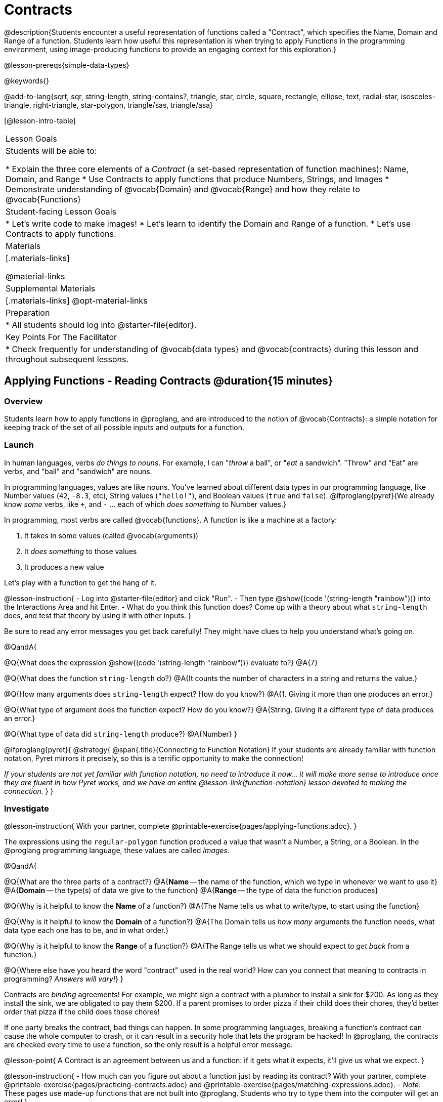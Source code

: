 = Contracts

@description{Students encounter a useful representation of functions called a "Contract", which specifies the Name, Domain and Range of a function. Students learn how useful this representation is when trying to apply Functions in the programming environment, using image-producing functions to provide an engaging context for this exploration.}

@lesson-prereqs{simple-data-types}

@keywords{}

@add-to-lang{sqrt, sqr, string-length, string-contains?, triangle, star, circle, square, rectangle, ellipse, text, radial-star, isosceles-triangle, right-triangle, star-polygon, triangle/sas, triangle/asa}

[@lesson-intro-table]
|===
| Lesson Goals
| Students will be able to:

* Explain the three core elements of a _Contract_ (a set-based representation of function machines): Name, Domain, and Range
* Use Contracts to apply functions that produce Numbers, Strings, and Images
* Demonstrate understanding of @vocab{Domain} and @vocab{Range} and how they relate to @vocab{Functions}

| Student-facing Lesson Goals
|

* Let's write code to make images!
* Let's learn to identify the Domain and Range of a function.
* Let's use Contracts to apply functions.

| Materials
|[.materials-links]

@material-links

| Supplemental Materials
|[.materials-links]
@opt-material-links

| Preparation
|
* All students should log into @starter-file{editor}.

| Key Points For The Facilitator
|
* Check frequently for understanding of @vocab{data types} and @vocab{contracts} during this lesson and throughout subsequent lessons.

|===

== Applying Functions - Reading Contracts @duration{15 minutes}

=== Overview
Students learn how to apply functions in @proglang, and are introduced to the notion of @vocab{Contracts}: a simple notation for keeping track of the set of all possible inputs and outputs for a function.

=== Launch
In human languages, verbs _do things to nouns_. For example, I can "_throw_ a ball", or "_eat_ a sandwich". "Throw" and "Eat" are verbs, and "ball" and "sandwich" are nouns.

In programming languages, values are like nouns. You've learned about different data types in our programming language, like Number values (`42`, `-8.3`, etc), String values (`"hello!"`), and Boolean values (`true` and `false`). @ifproglang{pyret}{We already know _some_ verbs, like `+`, and `-` ... each of which _does something_ to Number values.}

In programming, most verbs are called @vocab{functions}. A function is like a machine at a factory:

. It takes in some values (called @vocab{arguments})
. It _does something_ to those values
. It produces a new value

Let's play with a function to get the hang of it.

@lesson-instruction{
- Log into @starter-file{editor} and click "Run".
- Then type @show{(code '(string-length "rainbow"))} into the Interactions Area and hit Enter.
- What do you think this function does? Come up with a theory about what `string-length` does, and test that theory by using it with other inputs.
}


Be sure to read any error messages you get back carefully! They might have clues to help you understand what's going on.

@QandA{

@Q{What does the expression @show{(code '(string-length "rainbow"))} evaluate to?}
@A{7}

@Q{What does the function `string-length` do?}
@A{It counts the number of characters in a string and returns the value.}

@Q{How many arguments does `string-length` expect? How do you know?}
@A{1. Giving it more than one produces an error.}

@Q{What type of argument does the function expect? How do you know?}
@A{String. Giving it a different type of data produces an error.}

@Q{What type of data did `string-length` produce?}
@A{Number}
}

@ifproglang{pyret}{
@strategy{
@span{.title}{Connecting to Function Notation}
If your students are already familiar with function notation, Pyret mirrors it precisely, so this is a terrific opportunity to make the connection!

_If your students are not yet familiar with function notation, no need to introduce it now... it will make more sense to introduce once they are fluent in how Pyret works, and we have an entire @lesson-link{function-notation} lesson devoted to making the connection._
}
}

=== Investigate

@lesson-instruction{
With your partner, complete @printable-exercise{pages/applying-functions.adoc}.
}

The expressions using the `regular-polygon` function produced a value that wasn't a Number, a String, or a Boolean. In the @proglang programming language, these values are called _Images_.

@QandA{

@Q{What are the three parts of a contract?}
@A{*Name* -- the name of the function, which we type in whenever we want to use it}
@A{*Domain* -- the type(s) of data we give to the function}
@A{*Range* -- the type of data the function produces}

@Q{Why is it helpful to know the *Name* of a function?}
@A{The Name tells us what to write/type, to start using the function}

@Q{Why is it helpful to know the *Domain* of a function?}
@A{The Domain tells us _how many_ arguments the function needs, what data type each one has to be, and in what order.}

@Q{Why is it helpful to know the *Range* of a function?}
@A{The Range tells us what we should expect to _get back_ from a function.}

@Q{Where else have you heard the word "contract" used in the real world? How can you connect that meaning to contracts in programming? _Answers will vary!_}
}

Contracts are _binding_ agreements! For example, we might sign a contract with a plumber to install a sink for $200. As long as they install the sink, we are obligated to pay them $200. If a parent promises to order pizza if their child does their chores, they'd better order that pizza if the child does those chores!

If one party breaks the contract, bad things can happen. In some programming languages, breaking a function's contract can cause the whole computer to crash, or it can result in a security hole that lets the program be hacked! In @proglang, the contracts are checked every time to use a function, so the only result is a helpful error message.

@lesson-point{
A Contract is an agreement between us and a function: if it gets what it expects, it'll give us what we expect.
}

@lesson-instruction{
- How much can you figure out about a function just by reading its contract? With your partner, complete @printable-exercise{pages/practicing-contracts.adoc} and @printable-exercise{pages/matching-expressions.adoc}.
- _Note_: These pages use made-up functions that are not built into @proglang. Students who try to type them into the computer will get an error!
}

@teacher{Review students' answers for `is-beach-weather` and `cylinder`.}

@optional We've just encountered a lot of new vocabulary! Solidify your understanding by working through @opt-printable-exercise{pages/frayer-model.adoc, Domain and Range} and/or @opt-printable-exercise{pages/frayer-model-2.adoc, Function and Variable} to explain these ideas in your own words, using these Frayer Model visual organizers.

@strategy{
@span{.title}{Strategies for English Language Learners}

MLR 2 - Collect and Display: As students explore, walk the room and record student language relating to functions, domain, range, contracts, or what they perceive from error messages.  This output can be used for a concept map, which can be updated and built upon, bridging student language with disciplinary language while increasing sense-making.
}

=== Common Misconception

@vocab{Contracts} don't tell us _specific_ inputs. They tell us the _@vocab{data type}_ of each input a function needs.

@lesson-point{
Contracts are general. Expressions are specific.
}

For example, a Contract wouldn’t say that `string-length` only works on the string `"rainbow"`. We could use any value at all...as long as it's a String. When we use a Contract to _write code_, however, we plug specific values into the expression we are coding.

@vocab{Arguments} (or "inputs") are the _values_ passed into a function. This is different from @vocab{variables}, which are the placeholders that get _replaced_ with those arguments!

=== Synthesize

- How would you explain Domain and Range to someone who missed today's class?
- What questions do you have about Contracts?

== Bug Hunting @duration{10 minutes}

=== Overview
This activity focuses on what we can learn from error messages when a Contract is broken. The error messages in this environment are _specially-designed_ to be as student-friendly as possible.

Encourage students to read these messages aloud to one another, and ask them what they think the error message _means_. By explicitly drawing their attention to errors, you will be setting them up to be more independent in the future.

=== Launch

Mistakes happen, especially if we're just figuring things out! Let's see how error messages in @proglang can help us to figure out the contract for a function we've never seen before.

@lesson-instruction{
* Let's complete the first section of @printable-exercise{catching-bugs.adoc} together. We'll be working in @starter-file{editor}.
* Start by typing `triangle` into the Interactions Area, and hit the "Enter" or "Return" key to run this code.
}

@QandA{
@Q{What do you get back?}
@A{@ifproglang{pyret}{`<function:triangle>`} @ifproglang{wescheme}{`#<function:triangle>`}}
}

This means that the computer knows about a function called `triangle`.

@lesson-instruction{
* We know that all functions will need an open parentheses and at least one input!
* We don't know the Domain, so we don't know how many inputs or what types they are. But we can always guess, and if we get it wrong we'll use the error message as a clue.
* Type @show{(code '(triangle 80))} in the Interactions Area and read the error message.
}

@QandA{
@Q{What _hint_ does the error message give us about how to use this function?}
@A{@image{images/triangle80.png, 500}}
@A{`triangle` has three elements in its Domain. And if we don't give it those three things we'll get an error instead of the triangle we want.}
}

@lesson-instruction{
* We know that `triangle` needs 3 arguments. But what kinds of arguments are they?
* Try different inputs to make a triangle, and see if you can figure out the Contract!}

@QandA{
@Q{What is the Contract for `triangle`?}
@A{@show{(contract `triangle `(Number String String) "Image")}}
}

=== Investigate

Diagnosing and fixing errors are skills that we will continue developing throughout this course.

@lesson-instruction{
Turn to the second section of @printable-exercise{pages/catching-bugs.adoc} with your partner and try to explain the difference between syntax and contract errors in your own words.
}

@QandA{
@Q{What is the difference between a _contract_ error and a _syntax_ error?}
@A{@vocab{syntax errors} are  typos (including missing @ifproglang{pyret}{commas,} quotation marks, parentheses, etc.) that prevent the computer from reading our code.}
@A{@vocab{contract errors} are when we don't give the function the arguments it needs - either because we give it the wrong number or type of arguments.}
}

@lesson-instruction{
* Turn to the third section of @printable-exercise{pages/catching-bugs.adoc}.
* Read each error message carefully, decide whether it's a contract error or a syntax error and work to decipher what it's trying to tell us.
}

=== Synthesize

- What kinds of @vocab{syntax errors} did you find?
- What kinds of @vocab{contract errors} did you find?

== Exploring Image Functions @duration{20 minutes}

=== Overview

Students explore image functions to take ownership of the concept and create an artifact they can refer back to. Making images is highly motivating, and encourages students to get better at both reading error messages and persisting in catching bugs.

=== Launch

@lesson-instruction{
- Turn to @printable-exercise{image-contracts.adoc} and find `triangle`.
- You'll see that both the contract and a working expression have been recorded for you.
- Take the next 10 minutes to experiment with trying to build other shapes using the functions listed.
- As you figure out these functions, record the contracts and the code!
}

@strategy{

@span{.title}{Supporting Diverse Learners}

Image exploration is a low threshold / high-ceiling activity that should be engaging to all students. Do not try to keep your students in lock-step. Some students may find the contracts for all of these functions, but most students will not! What is important here is for __everyone to have the opportunity to explore. __

Later in this lesson students will be guided through more scaffolded and in-depth reflection on `isosceles-triangle`, `right-triangle`, `ellipse`, `rhombus`, `regular-polygon` and `radial-star`. There are also optional pages for digging deeper into `star-polygon`, `triangle-asa` and `triangle-sas`.

Students do **not** need to find all of the contracts on this page in order to complete the lesson or the following pages.
}

In order to make sure that all students both remain engaged and are prepared to engage in productive class discussion, when you become aware that the first student in your class has successfully used the `text` function, give your students the following directions:

@teacher{
Make sure students at least find the contracts for `star`, `rectangle` and `text` before moving ahead.
}

=== Investigate

@QandA{
@Q{Does having the same Domain and Range mean that two functions do the same things?}
@A{No! For instance, `square`, `star`, `triangle` and `circle` all have the same Domain and Range, yet they make very different images because they have different function Names, and each of those functions are defined to do something very different with the inputs!}

@Q{What error messages did you see?}
@A{Error messages include: too few / too many arguments given, missing parentheses, etc.}
@Q{How did you figure out what to do after seeing an error message?}
@A{Reading the error message and thinking about what the computer is trying to tell us can inform next steps.}
}

@strategy{
@span{.title}{Students as Teachers}
It can be empowering for students to develop expertise on a topic and get to share it with their peers! This section of the lesson could be reframed as an opportunity for students to become experts in an image-producing function and teach their classmates about it. For example, Pair 1 and pair 4 might focus on `radial-star`, pair 2 and pair 5 might focus on `polygon-star`, pair 3 and pair 6 might focus on `regular-polygon`, etc. First, each pair would explore their function. Perhaps each pair could make a poster, starter-file or slide deck about their function including: the Contract, an explanation of how it works in their own words, a few images that it can generate illustrating the range of possibilities with the expressions that generate them. Next, they might compare their thinking with another pair that focused on the same Contract. Finally, pairs could be grouped with other pairs who focused on different functions and teach each other about what they learned.
}

@lesson-instruction{
- Let's do some more experimenting with some of the more complex image functions from the list we just saw! This time around we'll start with their contracts.
- Complete @printable-exercise{pages/triangle-contracts.adoc}, @printable-exercise{pages/using-contracts.adoc} and @printable-exercise{pages/radial-star.adoc} with your partner.
}

@optional If your students are ready to dig into more complex triangles, @opt-printable-exercise{pages/triangle-contracts-cont.adoc} will be a good challenge. Another option for further investigation is @opt-printable-exercise{pages/star-polygon.adoc}.

@teacher{Note: Both `star-polygon` and `radial-star` generate a wide range of really interesting shapes!}

**If you see an error and you know the syntax is right**, ask yourself these three questions:

. What is the function that is generating that error?
. What is the Contract for that function?
. Is the function getting what it needs, according to its Domain?

=== Synthesize

- A lot of the Domains for shape functions are the same, but some are different. Why did some shape functions need more inputs than others?
- Was it harder to find contracts for some of the functions than others? Why?
- How was it different to code expressions for the shape functions when you started with a Contract?

== Composing with Circles of Evaluation @duration{10 minutes}

=== Overview

Students learn to work with more than one function at once, by way of Circles of Evaluation, a visual representation of the underlying structure.

=== Launch

What if we wanted to see your name written on a diagonal?

* We know that we can use the `text` function to make an Image of your name.

@hspace{2em} @show{(contract 'text '((message String) (size Number) (color String)) "Image")}

*  @ifproglang{pyret}{Pyret}
@ifproglang{wescheme}{WeScheme}
also has a function called `rotate` that will rotate any Image a specified number of degrees.

@hspace{2em} @show{(contract 'rotate '(Number Image) "Image")}

_But how could the `rotate` and `text` functions work together?_

=== Investigate

One way to organize our thoughts is to diagram what we want to do, using the Circles of Evaluation. Circles of Evaluation help us think about what we want to do, without worrying about syntax like quotation marks, paretheses, etc. They let us use all our brains for _thinking_, before we use them for _coding_.

The rules are simple:

1) Every Circle of Evaluation must have one - and only one! - function, written at the top.

2) The arguments of the function are written left-to-right, in the middle of the Circle.

** Values like Numbers, String, and Booleans are still written by themselves. It’s only when we want to _use a function_ that we need to draw a Circle, and write the values inside from left-to-right.

3) Circles can contain other Circles!

@lesson-instruction{
* Suppose we want to see the `text` "Diego" written in diagonal yellow letters of size 150.
* Turn to @printable-exercise{pages/text-coe.adoc} and complete the Notice and Wonder section.
}

[cols="^4, ^.^1,^5", grid="none", stripes="none" frame="none"]
|===

|We can start by generating the Diego image.
|
|And then use the `rotate` function to rotate it 90 degrees.

| @show{(coe '(text "Diego" 150 "yellow"))}  | &rarr; 	| @show{(coe exp1)}

| @show{(code '(text "Diego" 150 "yellow"))} | 			| @show{(code exp1)}

|===

@lesson-instruction{
What do you Notice? What do you Wonder?
}


To convert a Circle of Evaluation into code, we start at the outside and work our way in. After each function, we write a pair of parentheses, and then convert each argument inside the Circle.

@lesson-instruction{
Give it a try by completing the *Let's Rotate an image of your name!* section of @printable-exercise{pages/text-coe.adoc}
}


=== Synthesize

- There were a lot of options for how many degrees to rotate your name in order to make it diagonal! What did you choose? Why?
- What Numbers wouldn't have made your name diagonal? Why?
- What did you Notice?
- What did you wonder?
- Why might it be useful to separate the _thinking_ and _coding_ steps? Why not just do them at the same time, all the time?

== Additional Exercises
@ifproglang{pyret}{
- @opt-online-exercise{https://teacher.desmos.com/activitybuilder/custom/5fc90a1937b6430d836b67e7, Matching Images to Code}
}
@ifproglang{wescheme}{
- @opt-online-exercise{https://teacher.desmos.com/activitybuilder/custom/5fecf203a29e040d182be6c6?collections=5fbecc2b40d7aa0d844956f0, Matching Images to Code}
}

